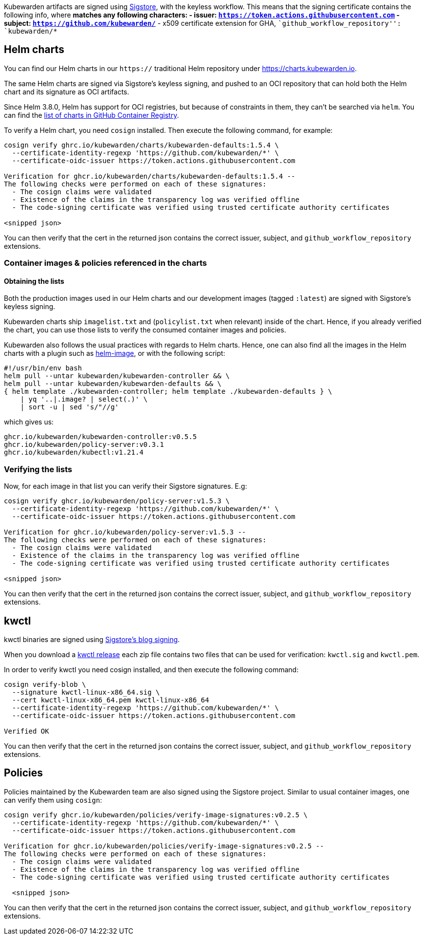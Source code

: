 Kubewarden artifacts are signed using https://docs.sigstore.dev[Sigstore], with the keyless workflow. This means that the signing certificate contains the following info, where `*` matches any following characters: - issuer: `https://token.actions.githubusercontent.com` - subject: `https://github.com/kubewarden/*` - x509 certificate extension for GHA, ``github_workflow_repository'': `kubewarden/*`

== Helm charts

You can find our Helm charts in our `https://` traditional Helm repository under https://charts.kubewarden.io.

The same Helm charts are signed via Sigstore’s keyless signing, and pushed to an OCI repository that can hold both the Helm chart and its signature as OCI artifacts.

Since Helm 3.8.0, Helm has support for OCI registries, but because of constraints in them, they can’t be searched via `helm`. You can find the https://github.com/orgs/kubewarden/packages?tab=packages&q=charts[list of charts in GitHub Container Registry].

To verify a Helm chart, you need `cosign` installed. Then execute the following command, for example:

....
cosign verify ghrc.io/kubewarden/charts/kubewarden-defaults:1.5.4 \
  --certificate-identity-regexp 'https://github.com/kubewarden/*' \
  --certificate-oidc-issuer https://token.actions.githubusercontent.com

Verification for ghcr.io/kubewarden/charts/kubewarden-defaults:1.5.4 --
The following checks were performed on each of these signatures:
  - The cosign claims were validated
  - Existence of the claims in the transparency log was verified offline
  - The code-signing certificate was verified using trusted certificate authority certificates

<snipped json>
....

You can then verify that the cert in the returned json contains the correct issuer, subject, and `github_workflow_repository` extensions.

[[container-images]]
=== Container images & policies referenced in the charts

==== Obtaining the lists

Both the production images used in our Helm charts and our development images (tagged `:latest`) are signed with Sigstore’s keyless signing.

Kubewarden charts ship `imagelist.txt` and (`policylist.txt` when relevant) inside of the chart. Hence, if you already verified the chart, you can use those lists to verify the consumed container images and policies.

Kubewarden also follows the usual practices with regards to Helm charts. Hence, one can also find all the images in the Helm charts with a plugin such as https://github.com/cvila84/helm-image[helm-image], or with the following script:

[source,bash]
----
#!/usr/bin/env bash
helm pull --untar kubewarden/kubewarden-controller && \
helm pull --untar kubewarden/kubewarden-defaults && \
{ helm template ./kubewarden-controller; helm template ./kubewarden-defaults } \
    | yq '..|.image? | select(.)' \
    | sort -u | sed 's/"//g'
----

which gives us:

....
ghcr.io/kubewarden/kubewarden-controller:v0.5.5
ghcr.io/kubewarden/policy-server:v0.3.1
ghcr.io/kubewarden/kubectl:v1.21.4
....

=== Verifying the lists

Now, for each image in that list you can verify their Sigstore signatures. E.g:

....
cosign verify ghcr.io/kubewarden/policy-server:v1.5.3 \
  --certificate-identity-regexp 'https://github.com/kubewarden/*' \
  --certificate-oidc-issuer https://token.actions.githubusercontent.com

Verification for ghcr.io/kubewarden/policy-server:v1.5.3 --
The following checks were performed on each of these signatures:
  - The cosign claims were validated
  - Existence of the claims in the transparency log was verified offline
  - The code-signing certificate was verified using trusted certificate authority certificates

<snipped json>
....

You can then verify that the cert in the returned json contains the correct issuer, subject, and `github_workflow_repository` extensions.

== kwctl

kwctl binaries are signed using https://docs.sigstore.dev/signing/signing_with_blobs/[Sigstore’s blog signing].

When you download a https://github.com/kubewarden/kwctl/releases/[kwctl release] each zip file contains two files that can be used for verification: `kwctl.sig` and `kwctl.pem`.

In order to verify kwctl you need cosign installed, and then execute the following command:

....
cosign verify-blob \
  --signature kwctl-linux-x86_64.sig \
  --cert kwctl-linux-x86_64.pem kwctl-linux-x86_64
  --certificate-identity-regexp 'https://github.com/kubewarden/*' \
  --certificate-oidc-issuer https://token.actions.githubusercontent.com

Verified OK
....

You can then verify that the cert in the returned json contains the correct issuer, subject, and `github_workflow_repository` extensions.

== Policies

Policies maintained by the Kubewarden team are also signed using the Sigstore project. Similar to usual container images, one can verify them using `cosign`:

....
cosign verify ghcr.io/kubewarden/policies/verify-image-signatures:v0.2.5 \
  --certificate-identity-regexp 'https://github.com/kubewarden/*' \
  --certificate-oidc-issuer https://token.actions.githubusercontent.com

Verification for ghcr.io/kubewarden/policies/verify-image-signatures:v0.2.5 --
The following checks were performed on each of these signatures:
  - The cosign claims were validated
  - Existence of the claims in the transparency log was verified offline
  - The code-signing certificate was verified using trusted certificate authority certificates

  <snipped json>
....

You can then verify that the cert in the returned json contains the correct issuer, subject, and `github_workflow_repository` extensions.
